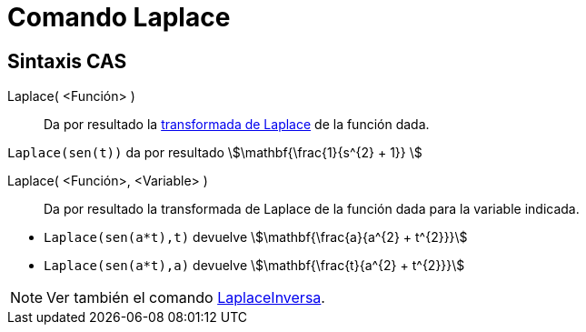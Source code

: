 = Comando Laplace
:page-en: commands/Laplace
ifdef::env-github[:imagesdir: /es/modules/ROOT/assets/images]

== Sintaxis CAS

Laplace( <Función> )::
  Da por resultado la https://es.wikipedia.org/wiki/Transformada_de_Laplace[transformada de Laplace] de la función
  dada.

[EXAMPLE]
====

`++Laplace(sen(t))++` da por resultado stem:[\mathbf{\frac{1}{s^{2} + 1}} ]

====

Laplace( <Función>, <Variable> )::
  Da por resultado la transformada de Laplace de la función dada para la variable
  indicada.

[EXAMPLE]
====

* `++Laplace(sen(a*t),t)++` devuelve stem:[\mathbf{\frac{a}{a^{2} + t^{2}}}]
* `++Laplace(sen(a*t),a)++` devuelve stem:[\mathbf{\frac{t}{a^{2} + t^{2}}}]

====

[NOTE]
====

Ver también el comando xref:/commands/LaplaceInversa.adoc[LaplaceInversa].

====
